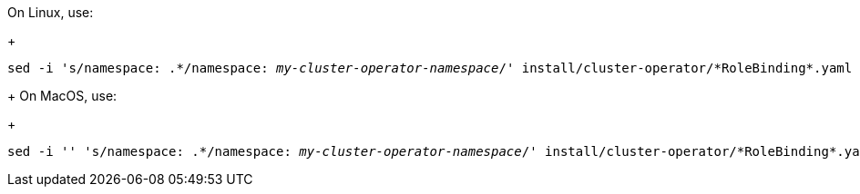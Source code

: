 On Linux, use:
+
[source, subs="+quotes"]
----
sed -i 's/namespace: .\*/namespace: _my-cluster-operator-namespace_/' install/cluster-operator/*RoleBinding*.yaml
----
+
On MacOS, use:
+
[source, subs="+quotes"]
----
sed -i '' 's/namespace: .\*/namespace: _my-cluster-operator-namespace_/' install/cluster-operator/*RoleBinding*.yaml
----
